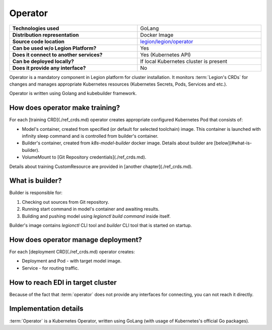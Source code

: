 ========
Operator
========

.. csv-table::
   :stub-columns: 1
   :width: 100%

    "Technologies used", "GoLang"
    "Distribution representation", "Docker Image"
    "Source code location", "`legion/legion/operator <https://github.com/legion-platform/legion/tree/develop/legion/operator>`_"
    "Can be used w/o Legion Platform?", "Yes"
    "Does it connect to another services?", "Yes (Kubernetes API)"
    "Can be deployed locally?", "If local Kubernetes cluster is present"
    "Does it provide any interface?", "No"


Operator is a mandatory component in Legion platform for cluster installation. It monitors :term:`Legion's CRDs` for changes and
manages appropriate Kubernetes resources (Kubernetes Secrets, Pods, Services and etc.).

Operator is written using Golang and kubebuilder framework.

How does operator make training?
----------------------------------
For each [training CRD](./ref_crds.md) operator creates appropriate configured Kubernetes Pod that consists of:

* Model's container, created from specified (or default for selected toolchain) image.
  This container is launched with infinity sleep command and is controlled from builder's container.
* Builder's container, created from `k8s-model-builder` docker image. Details about builder are [below](#what-is-builder).
* VolumeMount to [Git Repository credentials](./ref_crds.md).

Details about training CustomResource are provided in [another chapter](./ref_crds.md).

What is builder?
----------------------------------
Builder is responsible for:

1. Checking out sources from Git repository.
2. Running start command in model's container and awaiting results.
3. Building and pushing model using `legionctl build command` inside itself.

Builder's image contains `legionctl` CLI tool and `builder` CLI tool that is started on startup.

How does operator manage deployment?
----------------------------------
For each [deployment CRD](./ref_crds.md) operator creates:

* Deployment and Pod - with target model image.
* Service - for routing traffic.


How to reach EDI in target cluster
----------------------------------

Because of the fact that :term:`operator` does not provide any interfaces for connecting,
you can not reach it directly.

Implementation details
----------------------------------

:term:`Operator` is a Kubernetes Operator, written using GoLang (with usage of Kubernetes's official Go packages).